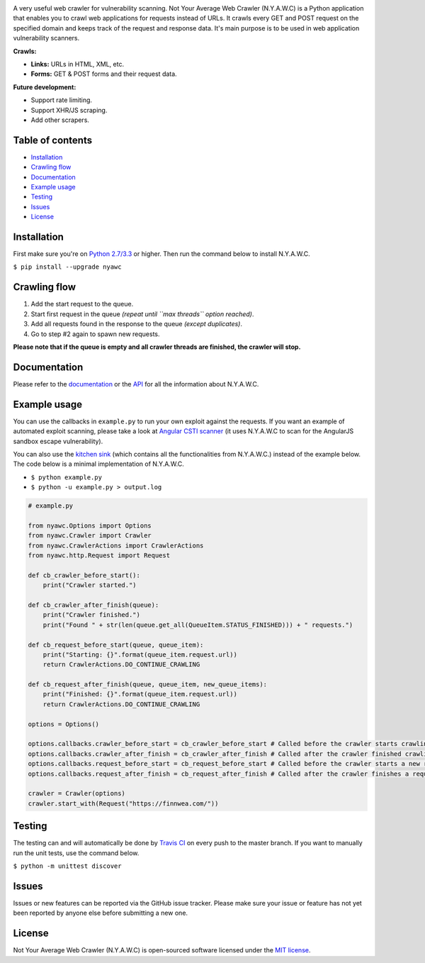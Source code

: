 .. raw:: html

    <p align="center">

.. image:: https://tijme.github.io/not-your-average-web-crawler/latest/_static/logo.svg?pypi=png.from.svg
    :width: 300px
    :height: 300px
    :alt: N.Y.A.W.C. logo
    :align: center

.. raw:: html

    <br class="title">

.. image:: https://travis-ci.org/tijme/not-your-average-web-crawler.svg?branch=master
    :target: https://travis-ci.org/tijme/not-your-average-web-crawler
    :alt: Build Status

.. image:: https://img.shields.io/pypi/pyversions/nyawc.svg
    :target: https://www.python.org/
    :alt: Python version

.. image:: https://img.shields.io/pypi/v/nyawc.svg
    :target: https://pypi.python.org/pypi/nyawc/
    :alt: PyPi version

.. image:: https://img.shields.io/pypi/l/nyawc.svg
    :target: https://github.com/tijme/not-your-average-web-crawler/blob/master/LICENSE.rst
    :alt: License: MIT

.. raw:: html

   </p>
   <h1>Not Your Average Web Crawler</h1>

A very useful web crawler for vulnerability scanning. Not Your Average Web Crawler (N.Y.A.W.C) is a Python application that enables you to crawl web applications for requests instead of URLs. It crawls every GET and POST request on the specified domain and keeps track of the request and response data. It's main purpose is to be used in web application vulnerability scanners.

**Crawls:**

-  **Links:** URLs in HTML, XML, etc.
-  **Forms:** GET & POST forms and their request data.

**Future development:**

- Support rate limiting.
- Support XHR/JS scraping.
- Add other scrapers.

Table of contents
-----------------

-  `Installation <#installation>`__
-  `Crawling flow <#crawling-flow>`__
-  `Documentation <#documentation>`__
-  `Example usage <#example-usage>`__
-  `Testing <#testing>`__
-  `Issues <#issues>`__
-  `License <#license>`__

Installation
------------

First make sure you're on `Python 2.7/3.3 <https://www.python.org/>`__ or higher. Then run the command below to install N.Y.A.W.C.

``$ pip install --upgrade nyawc``

Crawling flow
-------------

1. Add the start request to the queue.
2. Start first request in the queue *(repeat until ``max threads`` option reached)*.
3. Add all requests found in the response to the queue *(except duplicates)*.
4. Go to step #2 again to spawn new requests.

.. image:: https://tijme.github.io/not-your-average-web-crawler/latest/_static/flow.svg
   :alt: N.Y.A.W.C crawling flow

**Please note that if the queue is empty and all crawler threads are finished, the crawler will stop.**

Documentation
-------------

Please refer to the `documentation <https://tijme.github.io/not-your-average-web-crawler/>`__ or the `API <https://tijme.github.io/not-your-average-web-crawler/latest/py-modindex.html>`__ for all the information about N.Y.A.W.C.

Example usage
-------------

You can use the callbacks in ``example.py`` to run your own exploit against the requests. If you want an example of automated exploit scanning, please take a look at `Angular CSTI scanner <https://github.com/tijme/angularjs-csti-scanner>`__ (it uses N.Y.A.W.C to scan for the AngularJS sandbox escape vulnerability).

You can also use the `kitchen sink <https://tijme.github.io/not-your-average-web-crawler/latest/kitchen_sink.html>`__ (which contains all the functionalities from N.Y.A.W.C.) instead of the example below. The code below is a minimal implementation of N.Y.A.W.C.

-  ``$ python example.py``
-  ``$ python -u example.py > output.log``

.. code:: python

    # example.py

    from nyawc.Options import Options
    from nyawc.Crawler import Crawler
    from nyawc.CrawlerActions import CrawlerActions
    from nyawc.http.Request import Request

    def cb_crawler_before_start():
        print("Crawler started.")

    def cb_crawler_after_finish(queue):
        print("Crawler finished.")
        print("Found " + str(len(queue.get_all(QueueItem.STATUS_FINISHED))) + " requests.")

    def cb_request_before_start(queue, queue_item):
        print("Starting: {}".format(queue_item.request.url))
        return CrawlerActions.DO_CONTINUE_CRAWLING

    def cb_request_after_finish(queue, queue_item, new_queue_items):
        print("Finished: {}".format(queue_item.request.url))
        return CrawlerActions.DO_CONTINUE_CRAWLING

    options = Options()

    options.callbacks.crawler_before_start = cb_crawler_before_start # Called before the crawler starts crawling. Default is a null route.
    options.callbacks.crawler_after_finish = cb_crawler_after_finish # Called after the crawler finished crawling. Default is a null route.
    options.callbacks.request_before_start = cb_request_before_start # Called before the crawler starts a new request. Default is a null route.
    options.callbacks.request_after_finish = cb_request_after_finish # Called after the crawler finishes a request. Default is a null route.

    crawler = Crawler(options)
    crawler.start_with(Request("https://finnwea.com/"))

Testing
-------

The testing can and will automatically be done by `Travis CI <https://travis-ci.org/tijme/not-your-average-web-crawler>`__ on every push to the master branch. If you want to manually run the unit tests, use the command below.

``$ python -m unittest discover``

Issues
------

Issues or new features can be reported via the GitHub issue tracker. Please make sure your issue or feature has not yet been reported by anyone else before submitting a new one.

License
-------

Not Your Average Web Crawler (N.Y.A.W.C) is open-sourced software licensed under the `MIT license <https://github.com/tijme/not-your-average-web-crawler/blob/master/LICENSE.rst>`__.
